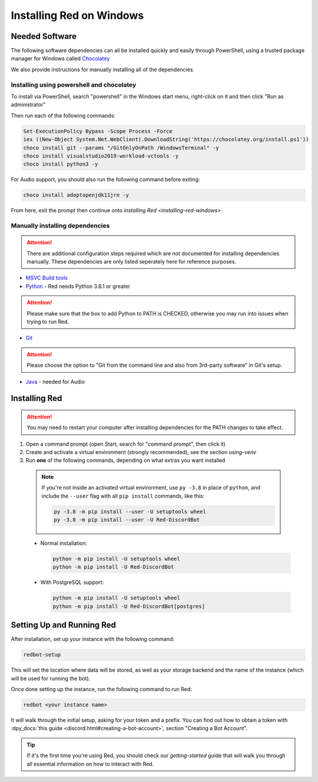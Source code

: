 .. _windows-install-guide:

=========================
Installing Red on Windows
=========================

---------------
Needed Software
---------------

The following software dependencies can all be installed quickly and easily through PowerShell,
using a trusted package manager for Windows called `Chocolatey <https://chocolatey.org>`_

We also provide instructions for manually installing all of the dependencies.

******************************************
Installing using powershell and chocolatey
******************************************

To install via PowerShell, search "powershell" in the Windows start menu,
right-click on it and then click "Run as administrator"

Then run each of the following commands:

.. code-block:: none

    Set-ExecutionPolicy Bypass -Scope Process -Force
    iex ((New-Object System.Net.WebClient).DownloadString('https://chocolatey.org/install.ps1'))
    choco install git --params "/GitOnlyOnPath /WindowsTerminal" -y
    choco install visualstudio2019-workload-vctools -y
    choco install python3 -y

For Audio support, you should also run the following command before exiting:

.. code-block:: none

    choco install adoptopenjdk11jre -y


From here, exit the prompt then continue onto `installing Red <installing-red-windows>`.

********************************
Manually installing dependencies
********************************

.. attention:: There are additional configuration steps required which are
               not documented for installing dependencies manually.
               These dependencies are only listed seperately here for
               reference purposes.

* `MSVC Build tools <https://www.visualstudio.com/downloads/#build-tools-for-visual-studio-2019>`_

* `Python <https://www.python.org/downloads/>`_ - Red needs Python 3.8.1 or greater

.. attention:: Please make sure that the box to add Python to PATH is CHECKED, otherwise
               you may run into issues when trying to run Red.

* `Git <https://git-scm.com/download/win>`_

.. attention:: Please choose the option to "Git from the command line and also from 3rd-party software" in Git's setup.

* `Java <https://adoptopenjdk.net/?variant=openjdk11&jvmVariant=hotspot>`_ - needed for Audio


.. _installing-red-windows:

--------------
Installing Red
--------------

.. attention:: You may need to restart your computer after installing dependencies
               for the PATH changes to take effect.

1. Open a command prompt (open Start, search for "command prompt", then click it)
2. Create and activate a virtual environment (strongly recommended), see the section `using-venv`
3. Run **one** of the following commands, depending on what extras you want installed

  .. note::

      If you're not inside an activated virtual environment, use ``py -3.8`` in place of
      ``python``, and include the ``--user`` flag with all ``pip install`` commands, like this:

      .. code-block:: none

          py -3.8 -m pip install --user -U setuptools wheel
          py -3.8 -m pip install --user -U Red-DiscordBot

  * Normal installation:

    .. code-block:: none

        python -m pip install -U setuptools wheel
        python -m pip install -U Red-DiscordBot

  * With PostgreSQL support:

    .. code-block:: none

        python -m pip install -U setuptools wheel
        python -m pip install -U Red-DiscordBot[postgres]


--------------------------
Setting Up and Running Red
--------------------------

After installation, set up your instance with the following command:

.. code-block:: none

    redbot-setup

This will set the location where data will be stored, as well as your
storage backend and the name of the instance (which will be used for
running the bot).

Once done setting up the instance, run the following command to run Red:

.. code-block:: none

    redbot <your instance name>

It will walk through the initial setup, asking for your token and a prefix.
You can find out how to obtain a token with
:dpy_docs:`this guide <discord.html#creating-a-bot-account>`,
section "Creating a Bot Account".

.. tip::
   If it's the first time you're using Red, you should check our `getting-started` guide
   that will walk you through all essential information on how to interact with Red.
